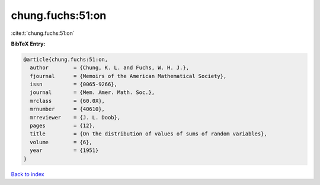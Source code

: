 chung.fuchs:51:on
=================

:cite:t:`chung.fuchs:51:on`

**BibTeX Entry:**

.. code-block:: bibtex

   @article{chung.fuchs:51:on,
     author        = {Chung, K. L. and Fuchs, W. H. J.},
     fjournal      = {Memoirs of the American Mathematical Society},
     issn          = {0065-9266},
     journal       = {Mem. Amer. Math. Soc.},
     mrclass       = {60.0X},
     mrnumber      = {40610},
     mrreviewer    = {J. L. Doob},
     pages         = {12},
     title         = {On the distribution of values of sums of random variables},
     volume        = {6},
     year          = {1951}
   }

`Back to index <../By-Cite-Keys.rst>`_

